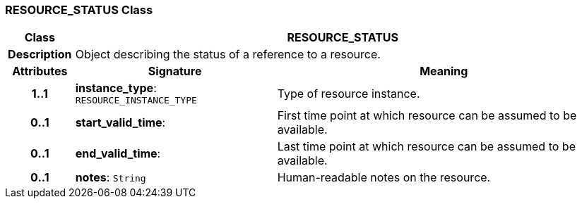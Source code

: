 === RESOURCE_STATUS Class

[cols="^1,3,5"]
|===
h|*Class*
2+^h|*RESOURCE_STATUS*

h|*Description*
2+a|Object describing the status of a reference to a resource.

h|*Attributes*
^h|*Signature*
^h|*Meaning*

h|*1..1*
|*instance_type*: `RESOURCE_INSTANCE_TYPE`
a|Type of resource instance.

h|*0..1*
|*start_valid_time*: 
a|First time point at which resource can be assumed to be available.

h|*0..1*
|*end_valid_time*: 
a|Last time point at which resource can be assumed to be available.

h|*0..1*
|*notes*: `String`
a|Human-readable notes on the resource.
|===
